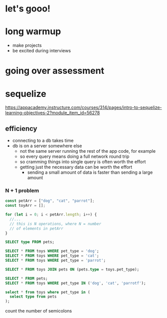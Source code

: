 * let's gooo!
* long warmup
  + make projects
  + be excited during interviews
* going over assessment
* sequelize
https://appacademy.instructure.com/courses/314/pages/intro-to-sequelize-learning-objectives-2?module_item_id=56278

** efficiency
  + connecting to a db takes time
  + db is on a server somewhere else
    + not the same server running the rest of the app code, for example
    + so every query means doing a full network round trip
    + so cramming things into single query is often worth the effort
    + getting just the necessary data can be worth the effort
      + sending a small amount of data is faster than sending a large amount

*** N + 1 problem
#+begin_src javascript
  const petArr = ["dog", "cat", "parrot"];
  const toyArr = [];

  for (let i = 0; i < petArr.length; i++) {
    //...
    // this is N operations, where N = number
    // of elements in petArr
  }
#+end_src

#+begin_src sql
  SELECT type FROM pets;

  SELECT * FROM toys WHERE pet_type = 'dog';
  SELECT * FROM toys WHERE pet_type = 'cat';
  SELECT * FROM toys WHERE pet_type = 'parrot';
#+end_src

#+begin_src sql
  SELECT * FROM toys JOIN pets ON (pets.type = toys.pet_type);
#+end_src

#+begin_src sql
  SELECT * FROM pets;
  SELECT * FROM toys WHERE pet_type IN ('dog', 'cat', 'parrotf');
#+end_src

#+begin_src sql
  select * from toys where pet_type in (
    select type from pets
  );
#+end_src

count the number of semicolons
